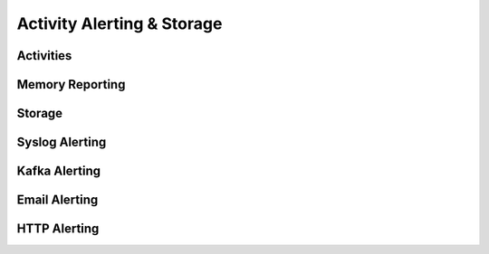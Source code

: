 .. index:: Alerting

.. _activities:

Activity Alerting & Storage
===========================


.. index:: Activities

Activities
----------


.. index:: Memory Reporting

Memory Reporting
----------------



.. index:: Storage

Storage
-------



.. index:: Syslog Alerting

Syslog Alerting
---------------



.. index:: Kafka Alerting

Kafka Alerting
--------------



.. index:: Email Alerting

Email Alerting
--------------



.. index:: HTTP Alerting

HTTP Alerting
-------------